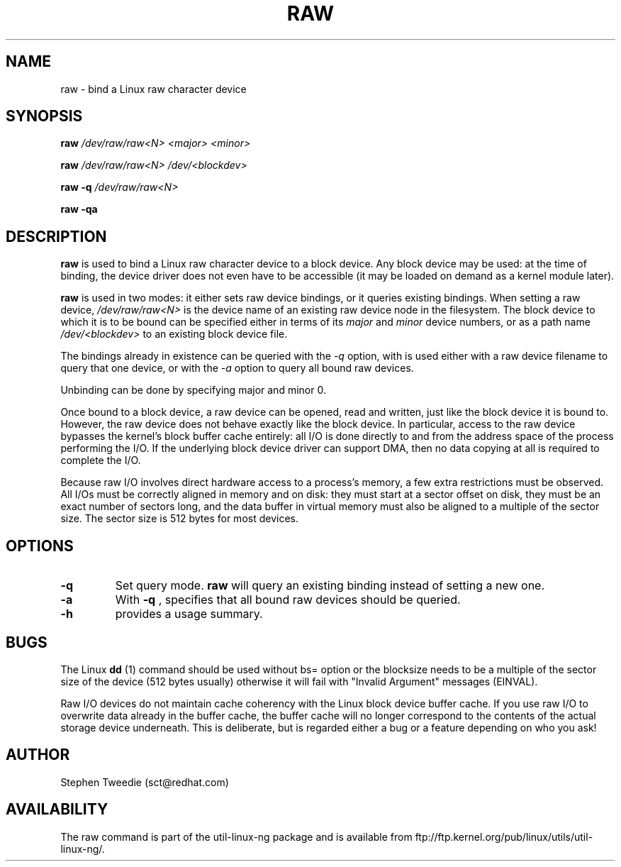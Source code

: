 .\" -*- nroff -*-
.TH RAW 8 "Aug 1999" "Version 0.1"
.SH NAME
raw \- bind a Linux raw character device
.SH SYNOPSIS
.B raw
.I /dev/raw/raw<N> <major> <minor>
.PP
.B raw
.I /dev/raw/raw<N> /dev/<blockdev>
.PP
.B raw
.B \-q
.I /dev/raw/raw<N>
.PP
.B raw
.B \-qa
.SH DESCRIPTION
.B raw
is used to bind a Linux raw character device to a block device.  Any
block device may be used: at the time of binding, the device driver does
not even have to be accessible (it may be loaded on demand as a kernel
module later).
.PP
.B raw
is used in two modes: it either sets raw device bindings, or it queries
existing bindings.  When setting a raw device,
.I /dev/raw/raw<N>
is the device name of an existing raw device node in the filesystem.
The block device to which it is to be bound can be specified either in
terms of its
.I major
and
.I minor
device numbers, or as a path name
.I /dev/<blockdev>
to an existing block device file.
.PP
The bindings already in existence can be queried with the 
.I \-q
option, with is used either with a raw device filename to query that one
device, or with the 
.I \-a
option to query all bound raw devices.
.PP
Unbinding can be done by specifying major and minor 0.
.PP
Once bound to a block device, a raw device can be opened, read and
written, just like the block device it is bound to.  However, the raw
device does not behave exactly like the block device.  In particular,
access to the raw device bypasses the kernel's block buffer cache
entirely: all I/O is done directly to and from the address space of the
process performing the I/O.  If the underlying block device driver can
support DMA, then no data copying at all is required to complete the
I/O.
.PP
Because raw I/O involves direct hardware access to a process's memory, a
few extra restrictions must be observed.  All I/Os must be correctly
aligned in memory and on disk: they must start at a sector offset on
disk, they must be an exact number of sectors long, and the data buffer
in virtual memory must also be aligned to a multiple of the sector
size.  The sector size is 512 bytes for most devices.
.SH OPTIONS
.TP
.B -q
Set query mode.
.B raw
will query an existing binding instead of setting a new one.
.TP
.B -a
With
.B -q
, specifies that all bound raw devices should be queried.
.TP
.B -h
provides a usage summary.
.SH BUGS
The Linux
.B dd
(1) command should be used without bs= option or the blocksize needs to be a
multiple of the sector size of the device (512 bytes usually) otherwise it
will fail with "Invalid Argument" messages (EINVAL).

.PP
Raw I/O devices do not maintain cache coherency with the Linux block
device buffer cache.  If you use raw I/O to overwrite data already in
the buffer cache, the buffer cache will no longer correspond to the
contents of the actual storage device underneath.  This is deliberate,
but is regarded either a bug or a feature depending on who you ask!
.SH AUTHOR
Stephen Tweedie (sct@redhat.com)
.SH AVAILABILITY
The raw command is part of the util-linux-ng package and is available from
ftp://ftp.kernel.org/pub/linux/utils/util-linux-ng/.
